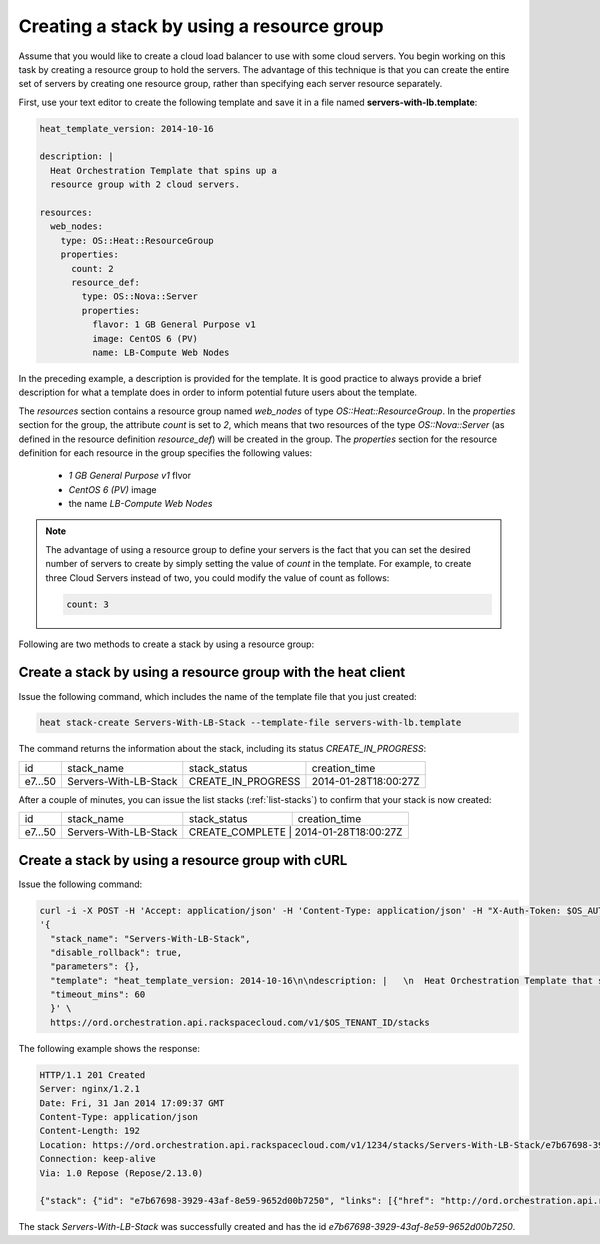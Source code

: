 .. _create-stack-resource-group:

Creating a stack by using a resource group
~~~~~~~~~~~~~~~~~~~~~~~~~~~~~~~~~~~~~~~~~~~~~

Assume that you would like to create a cloud load balancer to use with
some cloud servers. You begin working on this task by creating a resource
group to hold the servers. The advantage of this technique is that you
can create the entire set of servers by creating one resource group,
rather than specifying each server resource separately.

First, use your text editor to create the following template and save
it in a file named **servers-with-lb.template**:

.. code::

     heat_template_version: 2014-10-16

     description: |
       Heat Orchestration Template that spins up a
       resource group with 2 cloud servers.

     resources:
       web_nodes:
         type: OS::Heat::ResourceGroup
         properties:
           count: 2
           resource_def:
             type: OS::Nova::Server
             properties:
               flavor: 1 GB General Purpose v1
               image: CentOS 6 (PV)
               name: LB-Compute Web Nodes

In the preceding example, a description is provided for the template. It
is good practice to always provide a brief description for what a
template does in order to inform potential future users about the template.

The `resources` section contains a resource group named `web_nodes`
of type `OS::Heat::ResourceGroup`. In the `properties` section for the
group, the attribute `count` is set to `2`, which means that two
resources of the type `OS::Nova::Server` (as defined in the resource
definition `resource_def`) will be created in the group.
The `properties` section for the resource definition for each resource
in the group specifies the following values:

  * `1 GB General Purpose v1` flvor
  * `CentOS 6 (PV)` image
  * the name `LB-Compute Web Nodes`

.. note::
   The advantage of using a resource group to define your servers is the
   fact that you can set the desired number of servers to create by
   simply setting the value of `count` in the template. For example, to
   create three Cloud Servers instead of two, you could modify the
   value of count as follows:

   .. code::

        count: 3

Following are two methods to create a stack by using a resource group:

.. _create-stack-rg-heat:

Create a stack by using a resource group with the heat client
^^^^^^^^^^^^^^^^^^^^^^^^^^^^^^^^^^^^^^^^^^^^^^^^^^^^^^^^^^^^^^^^^^^^

Issue the following command, which includes the name of the template
file that you just created:

.. code::

     heat stack-create Servers-With-LB-Stack --template-file servers-with-lb.template

The command returns the information about the stack, including its
status `CREATE_IN_PROGRESS`:

+---------+-----------------------+--------------------+----------------------+
| id      | stack_name            | stack_status       | creation_time        |
+---------+-----------------------+--------------------+----------------------+
| e7...50 | Servers-With-LB-Stack | CREATE_IN_PROGRESS | 2014-01-28T18:00:27Z |
+---------+-----------------------+--------------------+----------------------+

After a couple of minutes, you can issue the list stacks (:ref:`list-stacks`)
to confirm that your stack is now created:

+----------+-----------------------+-----------------+----------------------+
| id       | stack_name            | stack_status    | creation_time        |
+----------+-----------------------+-----------------+----------------------+
| e7...50  | Servers-With-LB-Stack | CREATE_COMPLETE | 2014-01-28T18:00:27Z |
+----------+-----------------------+--------------------+-------------------+

.. _create-stack-rg-curl:

Create a stack by using a resource group with cURL
^^^^^^^^^^^^^^^^^^^^^^^^^^^^^^^^^^^^^^^^^^^^^^^^^^

Issue the following command:

.. code::

     curl -i -X POST -H 'Accept: application/json' -H 'Content-Type: application/json' -H "X-Auth-Token: $OS_AUTH_TOKEN" -d \
     '{
       "stack_name": "Servers-With-LB-Stack",
       "disable_rollback": true,
       "parameters": {},
       "template": "heat_template_version: 2014-10-16\n\ndescription: |   \n  Heat Orchestration Template that spins up a\n  resource group with 2 cloud servers.\n\nresources:\n  web_nodes:\n    type: OS::Heat::ResourceGroup\n    properties:\n      count: 2\n      resource_def:\n        type: OS::Nova::Server\n        properties:\n          flavor: 1 GB General Purpose v1\n          image: CentOS 6 (PV)\n          name: LB-Compute Web Nodes  \n\n\n",
       "timeout_mins": 60
       }' \
       https://ord.orchestration.api.rackspacecloud.com/v1/$OS_TENANT_ID/stacks

The following example shows the response:

.. code::

     HTTP/1.1 201 Created
     Server: nginx/1.2.1
     Date: Fri, 31 Jan 2014 17:09:37 GMT
     Content-Type: application/json
     Content-Length: 192
     Location: https://ord.orchestration.api.rackspacecloud.com/v1/1234/stacks/Servers-With-LB-Stack/e7b67698-3929-43af-8e59-9652d00b7250
     Connection: keep-alive
     Via: 1.0 Repose (Repose/2.13.0)

     {"stack": {"id": "e7b67698-3929-43af-8e59-9652d00b7250", "links": [{"href": "http://ord.orchestration.api.rackspacecloud.com/v1/1234/stacks/Servers-With-LB-Stack/e7b67698-3929-43af-8e59-9652d00b7250", "rel": "self"}]}}

The stack `Servers-With-LB-Stack` was successfully created and has
the id `e7b67698-3929-43af-8e59-9652d00b7250`.
